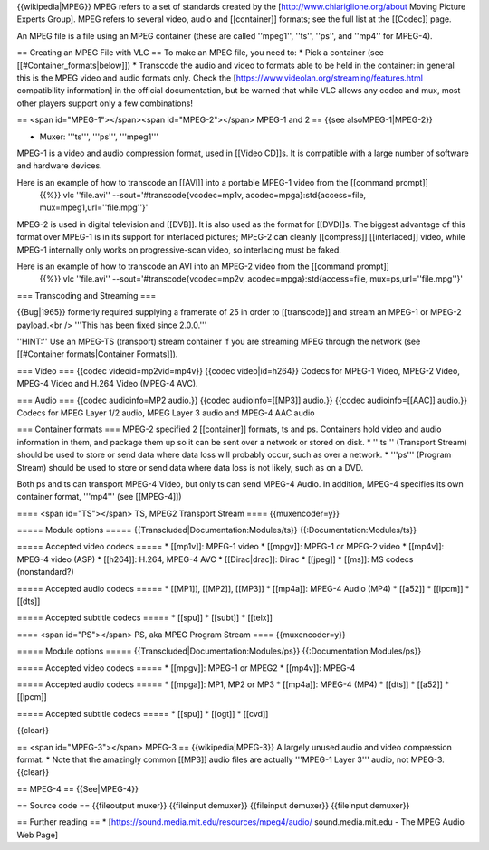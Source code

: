 {{wikipedia|MPEG}} MPEG refers to a set of standards created by the
[http://www.chiariglione.org/about Moving Picture Experts Group]. MPEG
refers to several video, audio and [[container]] formats; see the full
list at the [[Codec]] page.

An MPEG file is a file using an MPEG container (these are called
''mpeg1'', ''ts'', ''ps'', and ''mp4'' for MPEG-4).

== Creating an MPEG File with VLC == To make an MPEG file, you need to:
\* Pick a container (see [[#Container_formats|below]]) \* Transcode the
audio and video to formats able to be held in the container: in general
this is the MPEG video and audio formats only. Check the
[https://www.videolan.org/streaming/features.html compatibility
information] in the official documentation, but be warned that while VLC
allows any codec and mux, most other players support only a few
combinations!

== <span id="MPEG-1"></span><span id="MPEG-2"></span> MPEG-1 and 2 ==
{{see alsoMPEG-1|MPEG-2}}

-  Muxer: '''ts''', '''ps''', '''mpeg1'''

MPEG-1 is a video and audio compression format, used in [[Video CD]]s.
It is compatible with a large number of software and hardware devices.

Here is an example of how to transcode an [[AVI]] into a portable MPEG-1 video from the [[command prompt]]
   {{%}} vlc ''file.avi'' --sout='#transcode{vcodec=mp1v,
   acodec=mpga}:std{access=file, mux=mpeg1,url=''file.mpg''}'

MPEG-2 is used in digital television and [[DVB]]. It is also used as the
format for [[DVD]]s. The biggest advantage of this format over MPEG-1 is
in its support for interlaced pictures; MPEG-2 can cleanly [[compress]]
[[interlaced]] video, while MPEG-1 internally only works on
progressive-scan video, so interlacing must be faked.

Here is an example of how to transcode an AVI into an MPEG-2 video from the [[command prompt]]
   {{%}} vlc ''file.avi'' --sout='#transcode{vcodec=mp2v,
   acodec=mpga}:std{access=file, mux=ps,url=''file.mpg''}'

=== Transcoding and Streaming ===

{{Bug|1965}} formerly required supplying a framerate of 25 in order to
[[transcode]] and stream an MPEG-1 or MPEG-2 payload.<br /> '''This has
been fixed since 2.0.0.'''

''HINT:'' Use an MPEG-TS (transport) stream container if you are
streaming MPEG through the network (see [[#Container formats|Container
Formats]]).

=== Video === {{codec videoid=mp2vid=mp4v}} {{codec video|id=h264}}
Codecs for MPEG-1 Video, MPEG-2 Video, MPEG-4 Video and H.264 Video
(MPEG-4 AVC).

=== Audio === {{codec audioinfo=MP2 audio.}} {{codec audioinfo=[[MP3]]
audio.}} {{codec audioinfo=[[AAC]] audio.}} Codecs for MPEG Layer 1/2
audio, MPEG Layer 3 audio and MPEG-4 AAC audio

=== Container formats === MPEG-2 specified 2 [[container]] formats, ts
and ps. Containers hold video and audio information in them, and package
them up so it can be sent over a network or stored on disk. \* '''ts'''
(Transport Stream) should be used to store or send data where data loss
will probably occur, such as over a network. \* '''ps''' (Program
Stream) should be used to store or send data where data loss is not
likely, such as on a DVD.

Both ps and ts can transport MPEG-4 Video, but only ts can send MPEG-4
Audio. In addition, MPEG-4 specifies its own container format, '''mp4'''
(see [[MPEG-4]])

==== <span id="TS"></span> TS, MPEG2 Transport Stream ====
{{muxencoder=y}}

===== Module options ===== {{Transcluded|Documentation:Modules/ts}}
{{:Documentation:Modules/ts}}

===== Accepted video codecs ===== \* [[mp1v]]: MPEG-1 video \* [[mpgv]]:
MPEG-1 or MPEG-2 video \* [[mp4v]]: MPEG-4 video (ASP) \* [[h264]]:
H.264, MPEG-4 AVC \* [[Dirac|drac]]: Dirac \* [[jpeg]] \* [[ms]]: MS
codecs (nonstandard?)

===== Accepted audio codecs ===== \* [[MP1]], [[MP2]], [[MP3]] \*
[[mp4a]]: MPEG-4 Audio (MP4) \* [[a52]] \* [[lpcm]] \* [[dts]]

===== Accepted subtitle codecs ===== \* [[spu]] \* [[subt]] \* [[telx]]

==== <span id="PS"></span> PS, aka MPEG Program Stream ====
{{muxencoder=y}}

===== Module options ===== {{Transcluded|Documentation:Modules/ps}}
{{:Documentation:Modules/ps}}

===== Accepted video codecs ===== \* [[mpgv]]: MPEG-1 or MPEG2 \*
[[mp4v]]: MPEG-4

===== Accepted audio codecs ===== \* [[mpga]]: MP1, MP2 or MP3 \*
[[mp4a]]: MPEG-4 (MP4) \* [[dts]] \* [[a52]] \* [[lpcm]]

===== Accepted subtitle codecs ===== \* [[spu]] \* [[ogt]] \* [[cvd]]

{{clear}}

== <span id="MPEG-3"></span> MPEG-3 == {{wikipedia|MPEG-3}} A largely
unused audio and video compression format. \* Note that the amazingly
common [[MP3]] audio files are actually '''MPEG-1 Layer 3''' audio, not
MPEG-3. {{clear}}

== MPEG-4 == {{See|MPEG-4}}

== Source code == {{fileoutput muxer}} {{fileinput demuxer}} {{fileinput
demuxer}} {{fileinput demuxer}}

== Further reading == \*
[https://sound.media.mit.edu/resources/mpeg4/audio/ sound.media.mit.edu
- The MPEG Audio Web Page]
